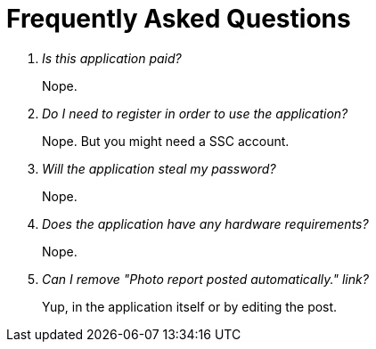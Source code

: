 = Frequently Asked Questions

[qanda]
Is this application paid?::
    Nope.
Do I need to register in order to use the application?::
    Nope. But you might need a SSC account.
Will the application steal my password?::
    Nope.
Does the application have any hardware requirements?::
    Nope.
Can I remove "Photo report posted automatically." link?::
    Yup, in the application itself or by editing the post.
